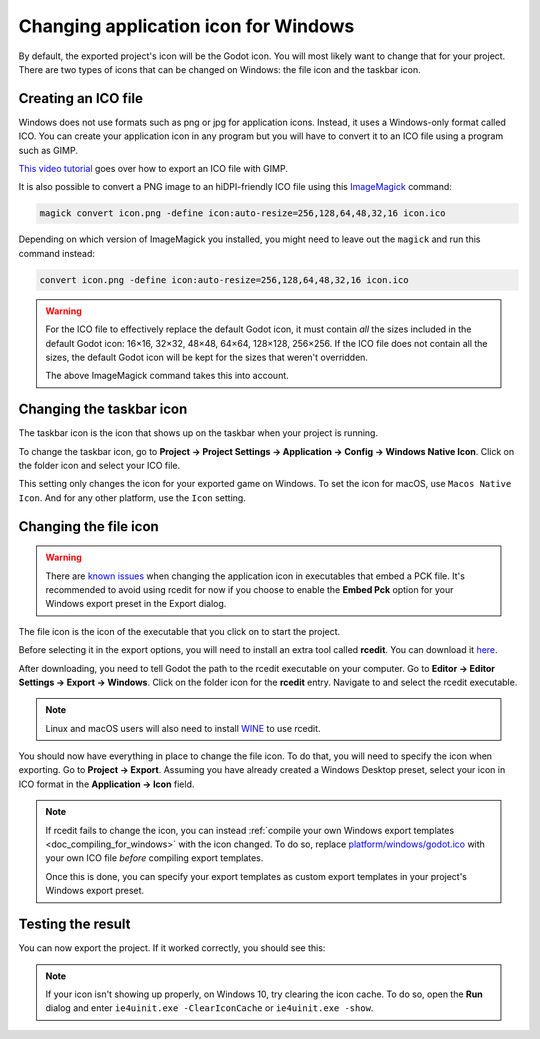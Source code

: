 .. _doc_changing_application_icon_for_windows:

Changing application icon for Windows
=====================================

By default, the exported project's icon will be the Godot icon.
You will most likely want to change that for your project. There are two types
of icons that can be changed on Windows: the file icon and the taskbar icon.

Creating an ICO file
--------------------

Windows does not use formats such as png or jpg for application icons. Instead,
it uses a Windows-only format called ICO. You can create your application icon
in any program but you will have to convert it to an ICO file using a program such
as GIMP.

`This video tutorial <https://www.youtube.com/watch?v=uqV3UfM-n5Y>`_ goes over how to
export an ICO file with GIMP.

It is also possible to convert a PNG image to an hiDPI-friendly ICO file
using this `ImageMagick <https://www.imagemagick.org/>`_ command:

.. code-block:: none

    magick convert icon.png -define icon:auto-resize=256,128,64,48,32,16 icon.ico

Depending on which version of ImageMagick you installed, you might need to leave out the ``magick`` and run this command instead:

.. code-block:: none

    convert icon.png -define icon:auto-resize=256,128,64,48,32,16 icon.ico

.. warning::

    For the ICO file to effectively replace the default Godot icon, it must
    contain *all* the sizes included in the default Godot icon: 16×16, 32×32,
    48×48, 64×64, 128×128, 256×256. If the ICO file does not contain all the sizes,
    the default Godot icon will be kept for the sizes that weren't overridden.

    The above ImageMagick command takes this into account.

Changing the taskbar icon
-------------------------

The taskbar icon is the icon that shows up on the taskbar when your project
is running.

.. image:: img/icon_taskbar_icon.png

To change the taskbar icon, go to
**Project → Project Settings → Application → Config → Windows Native Icon**.
Click on the folder icon and select your ICO file.

.. image:: img/icon_project_settings.png

This setting only changes the icon for your exported game on Windows.
To set the icon for macOS, use ``Macos Native Icon``. And for any other platform,
use the ``Icon`` setting.

Changing the file icon
----------------------

.. warning::

    There are `known issues <https://github.com/godotengine/godot/issues/33466>`__
    when changing the application icon in executables that embed a PCK file.
    It's recommended to avoid using rcedit for now if you choose to enable the
    **Embed Pck** option for your Windows export preset in the Export dialog.

The file icon is the icon of the executable that you click on to start
the project.

.. image:: img/icon_file_icon.png

Before selecting it in the export options, you will need to install
an extra tool called **rcedit**.
You can download it `here <https://github.com/electron/rcedit/releases>`_.

After downloading, you need to tell Godot the path to the rcedit executable
on your computer.
Go to **Editor → Editor Settings → Export → Windows**.
Click on the folder icon for the **rcedit** entry.
Navigate to and select the rcedit executable.

.. note::

    Linux and macOS users will also need to install
    `WINE <https://www.winehq.org/>`_ to use rcedit.

.. image:: img/icon_rcedit.png

You should now have everything in place to change the file icon.
To do that, you will need to specify the icon when exporting.
Go to **Project → Export**. Assuming you have already created
a Windows Desktop preset, select your icon in ICO format in
the **Application → Icon** field.

.. image:: img/icon_export_settings.png

.. note::

    If rcedit fails to change the icon, you can instead
    :ref:`compile your own Windows export templates <doc_compiling_for_windows>`
    with the icon changed. To do so, replace
    `platform/windows/godot.ico <https://github.com/godotengine/godot/blob/master/platform/windows/godot.ico>`__
    with your own ICO file *before* compiling export templates.

    Once this is done, you can specify your export templates as custom export
    templates in your project's Windows export preset.

Testing the result
------------------

You can now export the project. If it worked correctly, you should see this:

.. image:: img/icon_result.png

.. note::

    If your icon isn't showing up properly, on Windows 10, try clearing the icon
    cache. To do so, open the **Run** dialog and enter ``ie4uinit.exe
    -ClearIconCache`` or ``ie4uinit.exe -show``.
